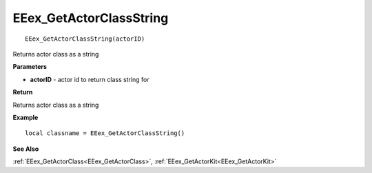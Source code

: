 .. _EEex_GetActorClassString:

===================================
EEex_GetActorClassString 
===================================

::

   EEex_GetActorClassString(actorID)

Returns actor class as a string

**Parameters**

* **actorID** - actor id to return class string for

**Return**

Returns actor class as a string

**Example**

::

   local classname = EEex_GetActorClassString()

**See Also**

:ref:`EEex_GetActorClass<EEex_GetActorClass>`, :ref:`EEex_GetActorKit<EEex_GetActorKit>`

